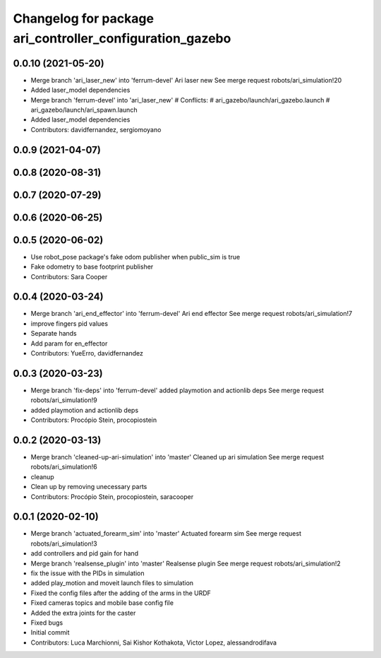 ^^^^^^^^^^^^^^^^^^^^^^^^^^^^^^^^^^^^^^^^^^^^^^^^^^^^^^^^^
Changelog for package ari_controller_configuration_gazebo
^^^^^^^^^^^^^^^^^^^^^^^^^^^^^^^^^^^^^^^^^^^^^^^^^^^^^^^^^

0.0.10 (2021-05-20)
-------------------
* Merge branch 'ari_laser_new' into 'ferrum-devel'
  Ari laser new
  See merge request robots/ari_simulation!20
* Added laser_model dependencies
* Merge branch 'ferrum-devel' into 'ari_laser_new'
  # Conflicts:
  #   ari_gazebo/launch/ari_gazebo.launch
  #   ari_gazebo/launch/ari_spawn.launch
* Added laser_model dependencies
* Contributors: davidfernandez, sergiomoyano

0.0.9 (2021-04-07)
------------------

0.0.8 (2020-08-31)
------------------

0.0.7 (2020-07-29)
------------------

0.0.6 (2020-06-25)
------------------

0.0.5 (2020-06-02)
------------------
* Use robot_pose package's fake odom publisher when public_sim is true
* Fake odometry to base footprint publisher
* Contributors: Sara Cooper

0.0.4 (2020-03-24)
------------------
* Merge branch 'ari_end_effector' into 'ferrum-devel'
  Ari end effector
  See merge request robots/ari_simulation!7
* improve fingers pid values
* Separate hands
* Add param for en_effector
* Contributors: YueErro, davidfernandez

0.0.3 (2020-03-23)
------------------
* Merge branch 'fix-deps' into 'ferrum-devel'
  added playmotion and actionlib deps
  See merge request robots/ari_simulation!9
* added playmotion and actionlib deps
* Contributors: Procópio Stein, procopiostein

0.0.2 (2020-03-13)
------------------
* Merge branch 'cleaned-up-ari-simulation' into 'master'
  Cleaned up ari simulation
  See merge request robots/ari_simulation!6
* cleanup
* Clean up by removing unecessary parts
* Contributors: Procópio Stein, procopiostein, saracooper

0.0.1 (2020-02-10)
------------------
* Merge branch 'actuated_forearm_sim' into 'master'
  Actuated forearm sim
  See merge request robots/ari_simulation!3
* add controllers and pid gain for hand
* Merge branch 'realsense_plugin' into 'master'
  Realsense plugin
  See merge request robots/ari_simulation!2
* fix the issue with the PIDs in simulation
* added play_motion and moveit launch files to simulation
* Fixed the config files after the adding of the arms in the URDF
* Fixed cameras topics and mobile base config file
* Added the extra joints for the caster
* Fixed bugs
* Initial commit
* Contributors: Luca Marchionni, Sai Kishor Kothakota, Victor Lopez, alessandrodifava
